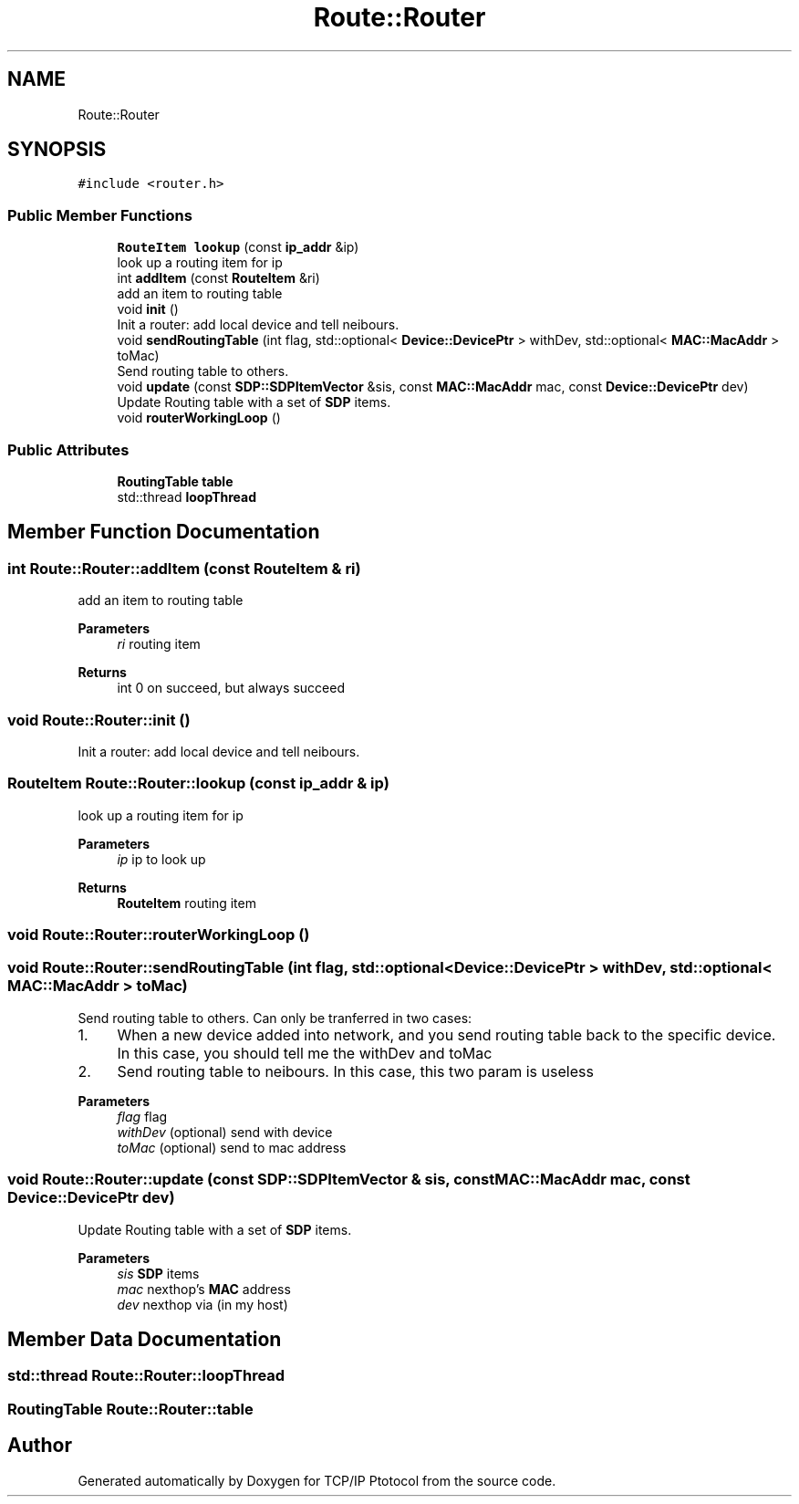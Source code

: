 .TH "Route::Router" 3 "Fri Nov 22 2019" "TCP/IP Ptotocol" \" -*- nroff -*-
.ad l
.nh
.SH NAME
Route::Router
.SH SYNOPSIS
.br
.PP
.PP
\fC#include <router\&.h>\fP
.SS "Public Member Functions"

.in +1c
.ti -1c
.RI "\fBRouteItem\fP \fBlookup\fP (const \fBip_addr\fP &ip)"
.br
.RI "look up a routing item for ip "
.ti -1c
.RI "int \fBaddItem\fP (const \fBRouteItem\fP &ri)"
.br
.RI "add an item to routing table "
.ti -1c
.RI "void \fBinit\fP ()"
.br
.RI "Init a router: add local device and tell neibours\&. "
.ti -1c
.RI "void \fBsendRoutingTable\fP (int flag, std::optional< \fBDevice::DevicePtr\fP > withDev, std::optional< \fBMAC::MacAddr\fP > toMac)"
.br
.RI "Send routing table to others\&. "
.ti -1c
.RI "void \fBupdate\fP (const \fBSDP::SDPItemVector\fP &sis, const \fBMAC::MacAddr\fP mac, const \fBDevice::DevicePtr\fP dev)"
.br
.RI "Update Routing table with a set of \fBSDP\fP items\&. "
.ti -1c
.RI "void \fBrouterWorkingLoop\fP ()"
.br
.in -1c
.SS "Public Attributes"

.in +1c
.ti -1c
.RI "\fBRoutingTable\fP \fBtable\fP"
.br
.ti -1c
.RI "std::thread \fBloopThread\fP"
.br
.in -1c
.SH "Member Function Documentation"
.PP 
.SS "int Route::Router::addItem (const \fBRouteItem\fP & ri)"

.PP
add an item to routing table 
.PP
\fBParameters\fP
.RS 4
\fIri\fP routing item 
.RE
.PP
\fBReturns\fP
.RS 4
int 0 on succeed, but always succeed 
.RE
.PP

.SS "void Route::Router::init ()"

.PP
Init a router: add local device and tell neibours\&. 
.SS "\fBRouteItem\fP Route::Router::lookup (const \fBip_addr\fP & ip)"

.PP
look up a routing item for ip 
.PP
\fBParameters\fP
.RS 4
\fIip\fP ip to look up 
.RE
.PP
\fBReturns\fP
.RS 4
\fBRouteItem\fP routing item 
.RE
.PP

.SS "void Route::Router::routerWorkingLoop ()"

.SS "void Route::Router::sendRoutingTable (int flag, std::optional< \fBDevice::DevicePtr\fP > withDev, std::optional< \fBMAC::MacAddr\fP > toMac)"

.PP
Send routing table to others\&. Can only be tranferred in two cases:
.IP "1." 4
When a new device added into network, and you send routing table back to the specific device\&. In this case, you should tell me the withDev and toMac
.IP "2." 4
Send routing table to neibours\&. In this case, this two param is useless
.PP
.PP
\fBParameters\fP
.RS 4
\fIflag\fP flag 
.br
\fIwithDev\fP (optional) send with device 
.br
\fItoMac\fP (optional) send to mac address 
.RE
.PP

.SS "void Route::Router::update (const \fBSDP::SDPItemVector\fP & sis, const \fBMAC::MacAddr\fP mac, const \fBDevice::DevicePtr\fP dev)"

.PP
Update Routing table with a set of \fBSDP\fP items\&. 
.PP
\fBParameters\fP
.RS 4
\fIsis\fP \fBSDP\fP items 
.br
\fImac\fP nexthop's \fBMAC\fP address 
.br
\fIdev\fP nexthop via (in my host) 
.RE
.PP

.SH "Member Data Documentation"
.PP 
.SS "std::thread Route::Router::loopThread"

.SS "\fBRoutingTable\fP Route::Router::table"


.SH "Author"
.PP 
Generated automatically by Doxygen for TCP/IP Ptotocol from the source code\&.
